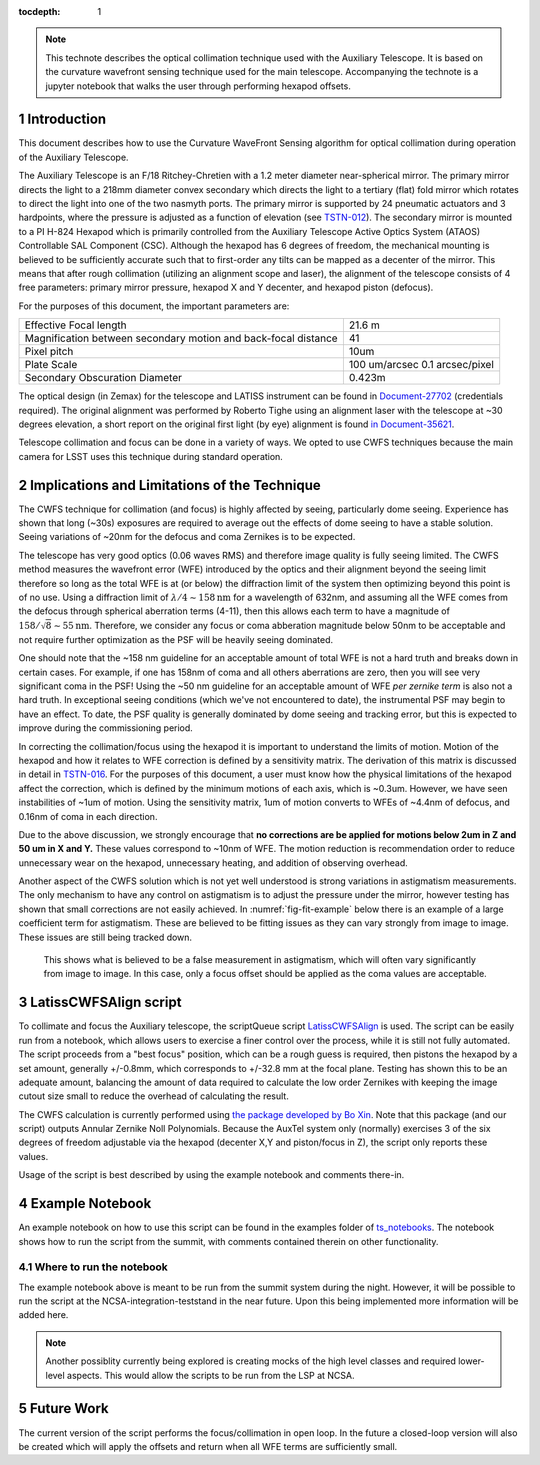 ..
  Technote content.

  See https://developer.lsst.io/restructuredtext/style.html
  for a guide to reStructuredText writing.


:tocdepth: 1

.. Please do not modify tocdepth; will be fixed when a new Sphinx theme is shipped.

.. sectnum::

.. note::

    This technote describes the optical collimation technique used with the Auxiliary Telescope.
    It is based on the curvature wavefront sensing technique used for the main telescope.
    Accompanying the technote is a jupyter notebook that walks the user through performing hexapod offsets.

Introduction
============
This document describes how to use the Curvature WaveFront Sensing algorithm for optical collimation during
operation of the Auxiliary Telescope.

The Auxiliary Telescope is an F/18 Ritchey-Chretien with a 1.2 meter diameter near-spherical mirror.
The primary mirror directs the light to a 218mm diameter convex secondary which directs the light to a tertiary (flat) fold mirror which rotates to direct the light into one of the two nasmyth ports.
The primary mirror is supported by 24 pneumatic actuators and 3 hardpoints, where the pressure is adjusted as a function of elevation (see `TSTN-012 <https://tstn-012.lsst.io/>`__).
The secondary mirror is mounted to a PI H-824 Hexapod which is primarily controlled from the Auxiliary Telescope Active Optics System (ATAOS) Controllable SAL Component (CSC).
Although the hexapod has 6 degrees of freedom, the mechanical mounting is believed to be sufficiently accurate such that to first-order any tilts can be mapped as a decenter of the mirror.
This means that after rough collimation (utilizing an alignment scope and laser), the alignment of the telescope consists of 4 free parameters: primary mirror pressure, hexapod X and Y decenter, and hexapod piston (defocus).

For the purposes of this document, the important parameters are:

+------------------------------------+-------------------+
| Effective Focal length             |  21.6 m           |
+------------------------------------+-------------------+
| Magnification between secondary    |  41               |
| motion and back-focal distance     |                   |
+------------------------------------+-------------------+
| Pixel pitch                        |  10um             |
+------------------------------------+-------------------+
| Plate Scale                        |  100 um/arcsec    |
|                                    |  0.1 arcsec/pixel |
+------------------------------------+-------------------+
| Secondary Obscuration Diameter     |  0.423m           |
+------------------------------------+-------------------+

The optical design (in Zemax) for the telescope and LATISS instrument can be found in `Document-27702 <https://docushare.lsst.org/docushare/dsweb/Get/Document-27702>`__ (credentials required).
The original alignment was performed by Roberto Tighe using an alignment laser with the telescope at ~30 degrees elevation, a short report on the original first light (by eye) alignment is found `in Document-35621 <https://docushare.lsst.org/docushare/dsweb/Get/Document-35621>`__.

.. 1.5Arcsec coma/mm is another interesting number that came out of the alignment

Telescope collimation and focus can be done in a variety of ways. We opted to use CWFS techniques because the main camera for LSST uses this technique during standard operation.

Implications and Limitations of the Technique
=============================================

The CWFS technique for collimation (and focus) is highly affected by seeing, particularly dome seeing.
Experience has shown that long (~30s) exposures are required to average out the effects of dome seeing to have a stable solution.
Seeing variations of ~20nm for the defocus and coma Zernikes is to be expected.

The telescope has very good optics (0.06 waves RMS) and therefore image quality is fully seeing limited.
The CWFS method measures the wavefront error (WFE) introduced by the optics and their alignment beyond the seeing limit therefore so long as the total WFE is at (or below) the diffraction limit of the system then optimizing beyond this point is of no use.
Using a diffraction limit of :math:`\lambda / 4 \sim 158 \mathrm{nm}` for a wavelength of 632nm, and assuming all the WFE comes from the defocus through spherical aberration terms (4-11), then this allows each term to have a magnitude of :math:`158 / \sqrt{8} \sim 55\mathrm{nm}`.
Therefore, we consider any focus or coma abberation magnitude below 50nm to be acceptable and not require further optimization as the PSF will be heavily seeing dominated.

One should note that the ~158 nm guideline for an acceptable amount of total WFE is not a hard truth and breaks down in certain cases.
For example, if one has 158nm of coma and all others aberrations are zero, then you will see very significant coma in the PSF!
Using the ~50 nm guideline for an acceptable amount of WFE *per zernike term* is also not a hard truth.
In exceptional seeing conditions (which we've not encountered to date), the instrumental PSF may begin to have an effect.
To date, the PSF quality is generally dominated by dome seeing and tracking error, but this is expected to improve during the commissioning period.

In correcting the collimation/focus using the hexapod it is important to understand the limits of motion.
Motion of the hexapod and how it relates to WFE correction is defined by a sensitivity matrix.
The derivation of this matrix is discussed in detail in `TSTN-016 <tstn-016.lsst.io>`__.
For the purposes of this document, a user must know how the physical limitations of the hexapod affect the correction, which is defined by the minimum motions of each axis, which is ~0.3um.
However, we have seen instabilities of ~1um of motion. Using the sensitivity matrix, 1um of motion converts to WFEs of ~4.4nm of defocus, and 0.16nm of coma in each direction.

Due to the above discussion, we strongly encourage that **no corrections are be applied for motions below 2um in Z and 50 um in X and Y.**
These values correspond to ~10nm of WFE.
The motion reduction is recommendation order to reduce unnecessary wear on the hexapod, unnecessary heating, and addition of observing overhead.

Another aspect of the CWFS solution which is not yet well understood is strong variations in astigmatism measurements.
The only mechanism to have any control on astigmatism is to adjust the pressure under the mirror, however testing has shown that small corrections are not easily achieved.
In :numref:`fig-fit-example` below there is an example of a large coefficient term for astigmatism.
These are believed to be fitting issues as they can vary strongly from image to image.
These issues are still being tracked down.


.. figure:: /_static/cwfs_fit_example.jpg
    :name: fig-fit-example

    This shows what is believed to be a false measurement in astigmatism, which will often vary significantly
    from image to image. In this case, only a focus offset should be applied as the coma values are acceptable.

LatissCWFSAlign script
======================

To collimate and focus the Auxiliary telescope, the scriptQueue script `LatissCWFSAlign <https://github.com/lsst-ts/ts_externalscripts/blob/develop/python/lsst/ts/externalscripts/auxtel/latiss_cwfs_align.py>`__
is used.
The script can be easily run from a notebook, which allows users to exercise a finer control over the process, while it is still not fully automated.
The script proceeds from a "best focus" position, which can be a rough guess is required, then pistons the hexapod by a set amount,
generally +/-0.8mm, which corresponds to +/-32.8 mm at the focal plane.
Testing has shown this to be an adequate amount, balancing the amount of data required to calculate the low order Zernikes with keeping the image cutout size small to reduce the overhead of calculating the result.

The CWFS calculation is currently performed using `the package developed by Bo Xin <https://github.com/bxin/cwfs>`__.
Note that this package (and our script) outputs Annular Zernike Noll Polynomials.
Because the AuxTel system only (normally) exercises 3 of the six degrees of freedom adjustable via the hexapod (decenter X,Y and piston/focus in Z), the script only reports these values.

Usage of the script is best described by using the example notebook and comments there-in.

Example Notebook
================

An example notebook on how to use this script can be found in the examples folder of
`ts_notebooks <https://github.com/lsst-ts/ts_notebooks/tree/develop/examples/operations>`__.
The notebook shows how to run the script from the summit, with comments contained therein on other functionality.


Where to run the notebook
^^^^^^^^^^^^^^^^^^^^^^^^^
The example notebook above is meant to be run from the summit system during the night. However, it will be possible to
run the script at the NCSA-integration-teststand in the near future. Upon this being implemented more information will
be added here.

.. note::
    Another possiblity currently being explored is creating mocks of the high level classes and required lower-level
    aspects. This would allow the scripts to be run from the LSP at NCSA.

Future Work
===========

The current version of the script performs the focus/collimation in open loop. In the future a closed-loop version will
also be created which will apply the offsets and return when all WFE terms are sufficiently small.

.. .. rubric:: References

.. Make in-text citations with: :cite:`bibkey`.

.. .. bibliography:: local.bib lsstbib/books.bib lsstbib/lsst.bib lsstbib/lsst-dm.bib lsstbib/refs.bib lsstbib/refs_ads.bib
..    :style: lsst_aa
